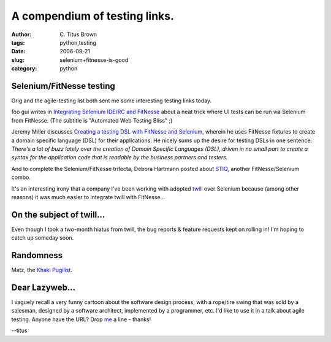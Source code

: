 A compendium of testing links.
##############################

:author: C\. Titus Brown
:tags: python,testing
:date: 2006-09-21
:slug: selenium+fitnesse-is-good
:category: python


Selenium/FitNesse testing
=========================

Grig and the agile-testing list both sent me some interesting testing
links today.

foo gui writes in `Integrating Selenium IDE/RC and FitNesse`_ about a
neat trick where UI tests can be run via Selenium from FitNesse.  (The
subtitle is "Automated Web Testing Bliss" ;)

Jeremy Miller discusses `Creating a testing DSL with FitNesse and
Selenium`_, wherein he uses FitNesse fixtures to create a domain
specific language (DSL) for their applications.  He nicely sums up the
desire for testing DSLs in one sentence: *There's a lot of buzz lately
over the creation of Domain Specific Languages (DSL), driven in no
small part to create a syntax for the application code that is
readable by the business partners and testers.*

And to complete the Selenium/FitNesse trifecta, Debora Hartmann posted
about STIQ_, another FitNesse/Selenium combo.

It's an interesting irony that a company I've been working with
adopted twill_ over Selenium because (among other reasons) it was much
easier to integrate twill with FitNesse...

On the subject of twill...
==========================

Even though I took a two-month hiatus from twill, the bug reports &
feature requests kept on rolling in!  I'm hoping to catch up someday
soon.

Randomness
==========

Matz, the `Khaki Pugilist`_.

Dear Lazyweb...
===============

I vaguely recall a very funny cartoon about the software design process,
with a rope/tire swing that was sold by a salesman, designed by a software
architect, implemented by a programmer, etc.  I'd like to use it in a talk
about agile testing.  Anyone have the URL?  Drop me_ a line - thanks!

--titus

.. _Integrating Selenium IDE/RC and FitNesse: http://foo-gui.blogspot.com/2006/09/automated-web-testing-bliss_17.html

.. _Creating a testing DSL with FitNesse and Selenium: http://codebetter.com/blogs/jeremy.miller/archive/2006/07/15/147400.aspx

.. _STIQ: http://www.infoq.com/news/STIQ-Story-Tests-for-Web-Apps

.. _twill: http://twill.idyll.org/

.. _Khaki Pugilist: http://redhanded.hobix.com/cult/matzTheKhakiPugilist.html

.. _me: mailto:titus@caltech.edu
